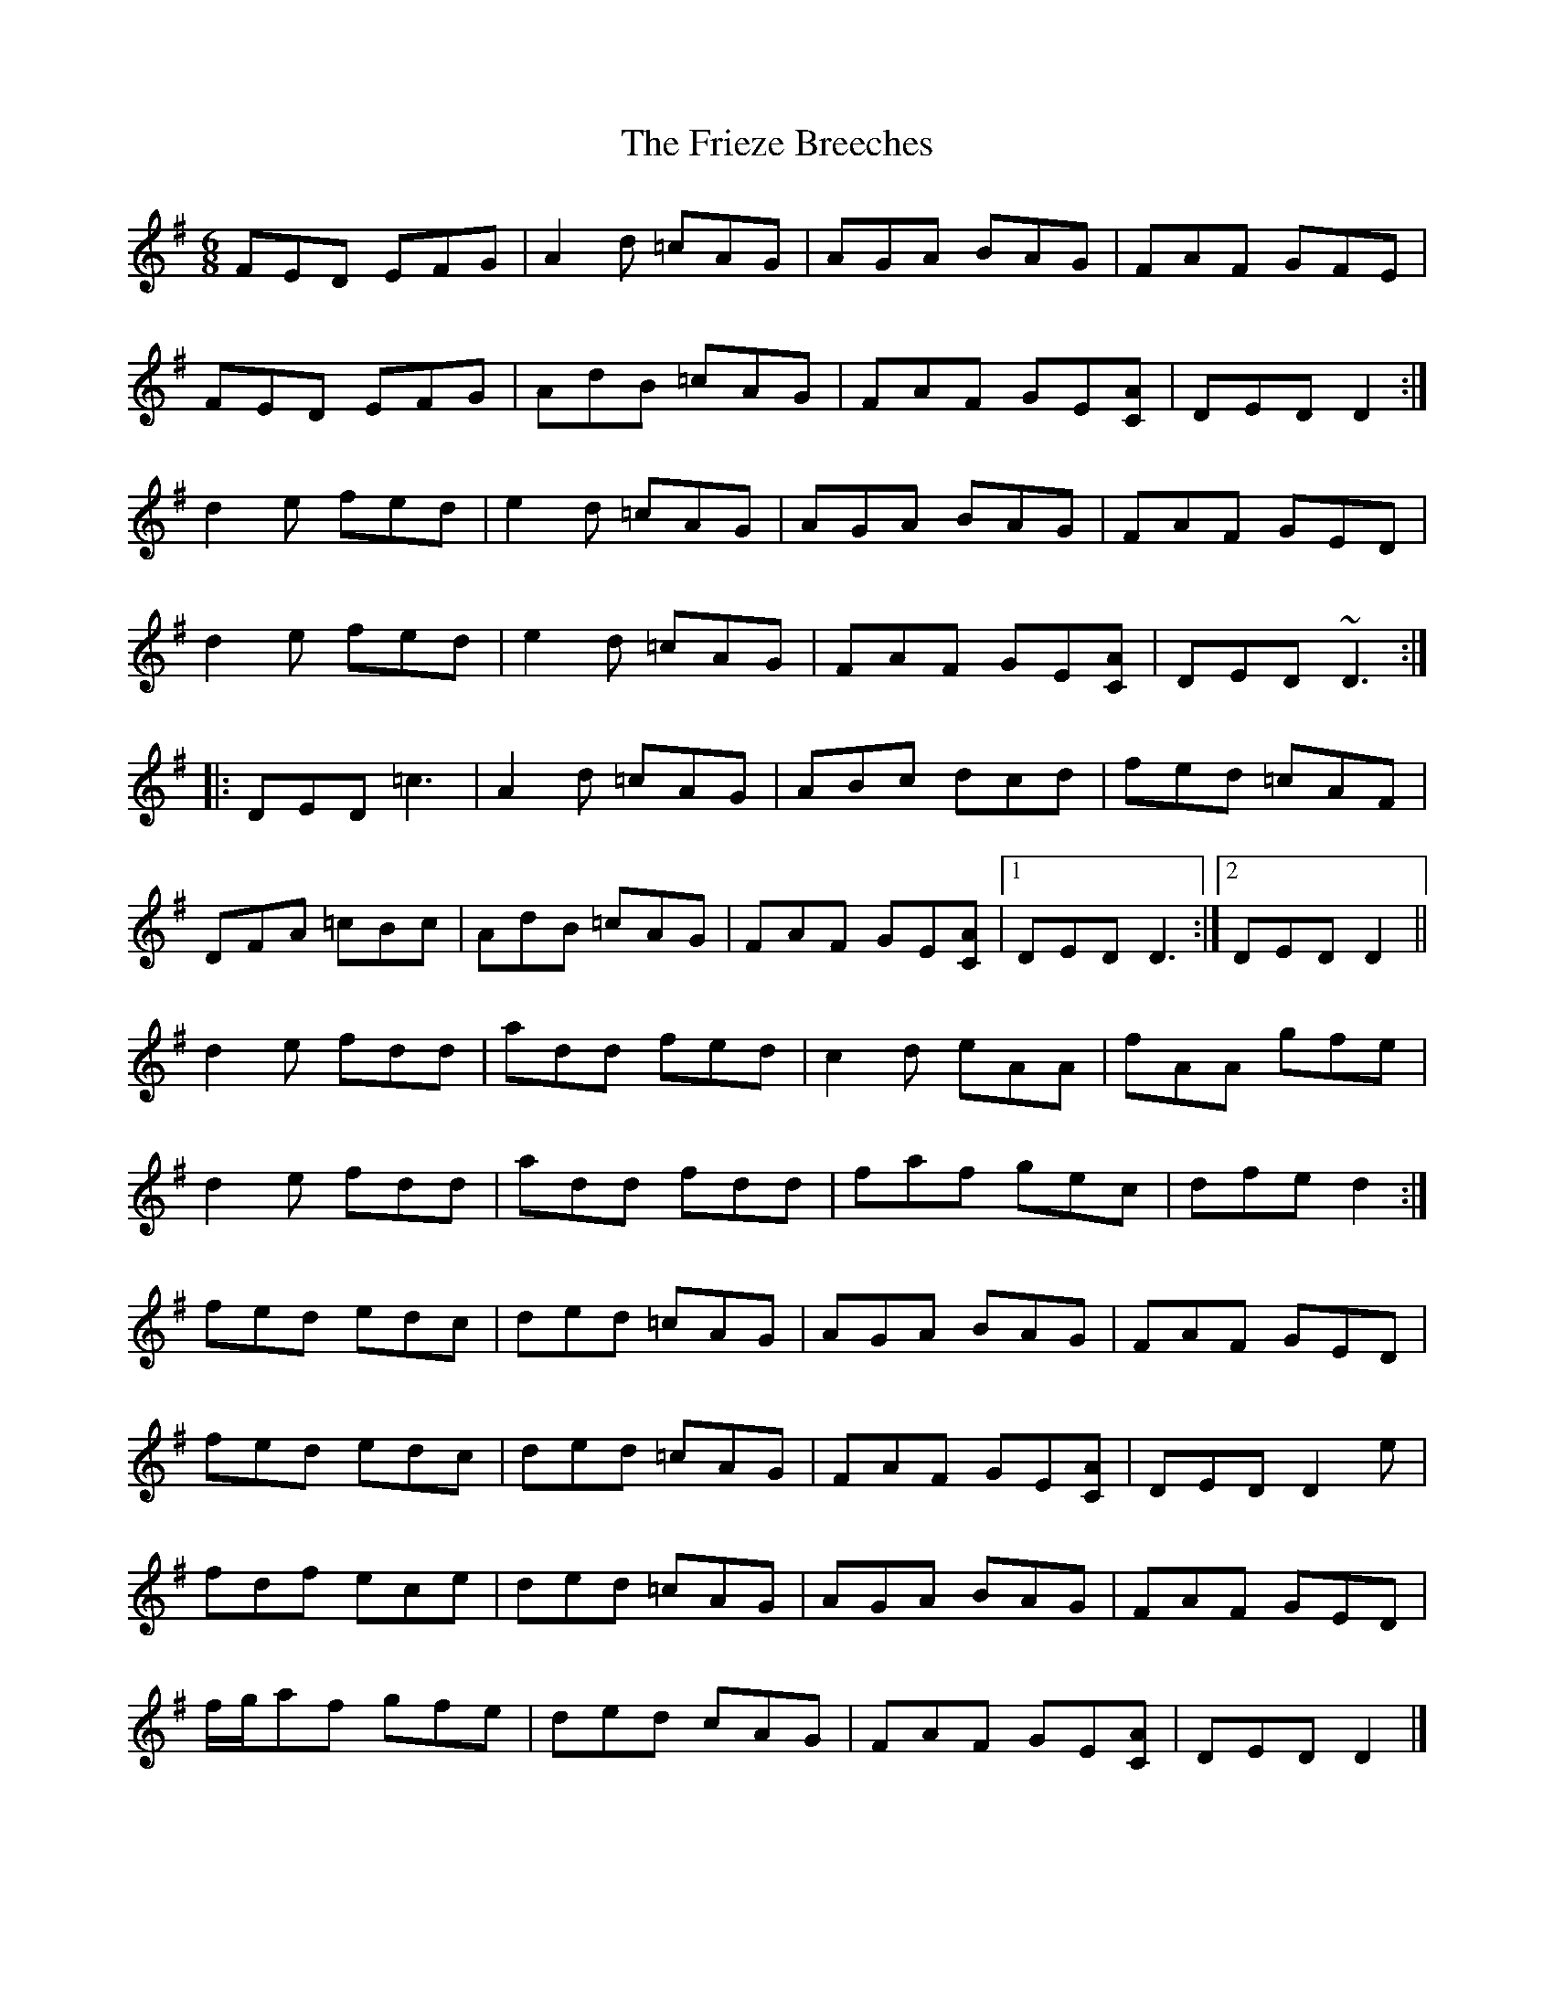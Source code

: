 X: 3
T: Frieze Breeches, The
Z: ceolachan
S: https://thesession.org/tunes/34#setting12435
R: jig
M: 6/8
L: 1/8
K: Dmix
FED EFG | A2 d =cAG | AGA BAG | FAF GFE |FED EFG | AdB =cAG | FAF GE[CA] | DED D2 :|d2 e fed | e2 d =cAG | AGA BAG | FAF GED |d2 e fed | e2 d =cAG | FAF GE[CA] | DED ~D3 :||: DED =c3 | A2 d =cAG | ABc dcd | fed =cAF |DFA =cBc | AdB =cAG | FAF GE[CA] |[1 DED D3 :|[2 DED D2 ||d2 e fdd | add fed | c2 d eAA | fAA gfe |d2 e fdd | add fdd | faf gec | dfe d2 :|fed edc | ded =cAG | AGA BAG | FAF GED |fed edc | ded =cAG | FAF GE[CA] | DED D2 e |fdf ece | ded =cAG | AGA BAG | FAF GED |f/g/af gfe | ded cAG | FAF GE[CA] | DED D2 |]
